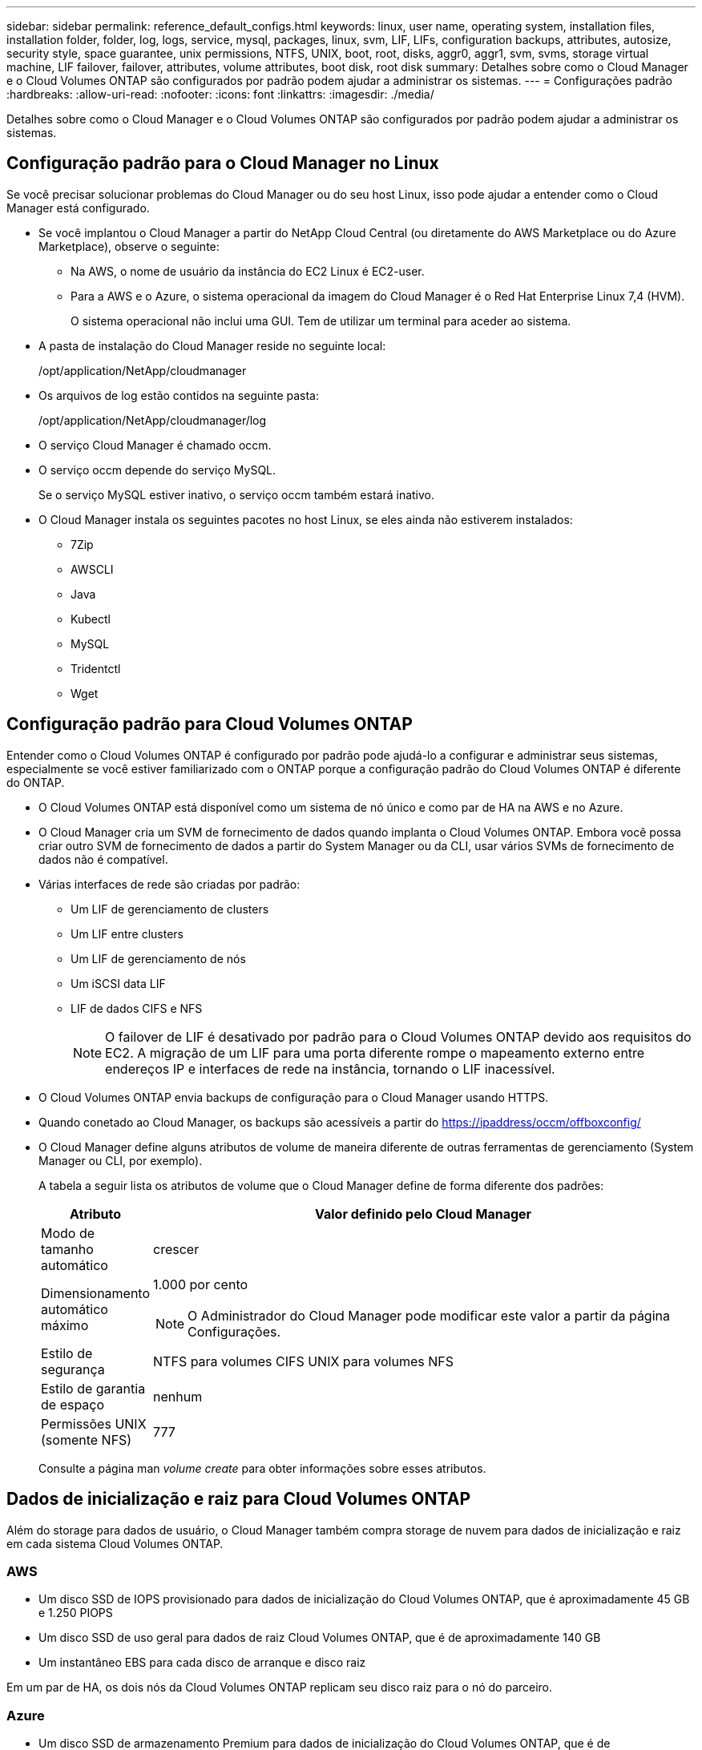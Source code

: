 ---
sidebar: sidebar 
permalink: reference_default_configs.html 
keywords: linux, user name, operating system, installation files, installation folder, folder, log, logs, service, mysql, packages, linux,  svm, LIF, LIFs, configuration backups, attributes, autosize, security style, space guarantee, unix permissions, NTFS, UNIX, boot, root, disks, aggr0, aggr1, svm, svms, storage virtual machine, LIF failover, failover, attributes, volume attributes, boot disk, root disk 
summary: Detalhes sobre como o Cloud Manager e o Cloud Volumes ONTAP são configurados por padrão podem ajudar a administrar os sistemas. 
---
= Configurações padrão
:hardbreaks:
:allow-uri-read: 
:nofooter: 
:icons: font
:linkattrs: 
:imagesdir: ./media/


[role="lead"]
Detalhes sobre como o Cloud Manager e o Cloud Volumes ONTAP são configurados por padrão podem ajudar a administrar os sistemas.



== Configuração padrão para o Cloud Manager no Linux

Se você precisar solucionar problemas do Cloud Manager ou do seu host Linux, isso pode ajudar a entender como o Cloud Manager está configurado.

* Se você implantou o Cloud Manager a partir do NetApp Cloud Central (ou diretamente do AWS Marketplace ou do Azure Marketplace), observe o seguinte:
+
** Na AWS, o nome de usuário da instância do EC2 Linux é EC2-user.
** Para a AWS e o Azure, o sistema operacional da imagem do Cloud Manager é o Red Hat Enterprise Linux 7,4 (HVM).
+
O sistema operacional não inclui uma GUI. Tem de utilizar um terminal para aceder ao sistema.



* A pasta de instalação do Cloud Manager reside no seguinte local:
+
/opt/application/NetApp/cloudmanager

* Os arquivos de log estão contidos na seguinte pasta:
+
/opt/application/NetApp/cloudmanager/log

* O serviço Cloud Manager é chamado occm.
* O serviço occm depende do serviço MySQL.
+
Se o serviço MySQL estiver inativo, o serviço occm também estará inativo.

* O Cloud Manager instala os seguintes pacotes no host Linux, se eles ainda não estiverem instalados:
+
** 7Zip
** AWSCLI
** Java
** Kubectl
** MySQL
** Tridentctl
** Wget






== Configuração padrão para Cloud Volumes ONTAP

Entender como o Cloud Volumes ONTAP é configurado por padrão pode ajudá-lo a configurar e administrar seus sistemas, especialmente se você estiver familiarizado com o ONTAP porque a configuração padrão do Cloud Volumes ONTAP é diferente do ONTAP.

* O Cloud Volumes ONTAP está disponível como um sistema de nó único e como par de HA na AWS e no Azure.
* O Cloud Manager cria um SVM de fornecimento de dados quando implanta o Cloud Volumes ONTAP. Embora você possa criar outro SVM de fornecimento de dados a partir do System Manager ou da CLI, usar vários SVMs de fornecimento de dados não é compatível.
* Várias interfaces de rede são criadas por padrão:
+
** Um LIF de gerenciamento de clusters
** Um LIF entre clusters
** Um LIF de gerenciamento de nós
** Um iSCSI data LIF
** LIF de dados CIFS e NFS
+

NOTE: O failover de LIF é desativado por padrão para o Cloud Volumes ONTAP devido aos requisitos do EC2. A migração de um LIF para uma porta diferente rompe o mapeamento externo entre endereços IP e interfaces de rede na instância, tornando o LIF inacessível.



* O Cloud Volumes ONTAP envia backups de configuração para o Cloud Manager usando HTTPS.
* Quando conetado ao Cloud Manager, os backups são acessíveis a partir do https://ipaddress/occm/offboxconfig/[]
* O Cloud Manager define alguns atributos de volume de maneira diferente de outras ferramentas de gerenciamento (System Manager ou CLI, por exemplo).
+
A tabela a seguir lista os atributos de volume que o Cloud Manager define de forma diferente dos padrões:

+
[cols="15,85"]
|===
| Atributo | Valor definido pelo Cloud Manager 


| Modo de tamanho automático | crescer 


| Dimensionamento automático máximo  a| 
1.000 por cento


NOTE: O Administrador do Cloud Manager pode modificar este valor a partir da página Configurações.



| Estilo de segurança | NTFS para volumes CIFS UNIX para volumes NFS 


| Estilo de garantia de espaço | nenhum 


| Permissões UNIX (somente NFS) | 777 
|===
+
Consulte a página man _volume create_ para obter informações sobre esses atributos.





== Dados de inicialização e raiz para Cloud Volumes ONTAP

Além do storage para dados de usuário, o Cloud Manager também compra storage de nuvem para dados de inicialização e raiz em cada sistema Cloud Volumes ONTAP.



=== AWS

* Um disco SSD de IOPS provisionado para dados de inicialização do Cloud Volumes ONTAP, que é aproximadamente 45 GB e 1.250 PIOPS
* Um disco SSD de uso geral para dados de raiz Cloud Volumes ONTAP, que é de aproximadamente 140 GB
* Um instantâneo EBS para cada disco de arranque e disco raiz


Em um par de HA, os dois nós da Cloud Volumes ONTAP replicam seu disco raiz para o nó do parceiro.



=== Azure

* Um disco SSD de armazenamento Premium para dados de inicialização do Cloud Volumes ONTAP, que é de aproximadamente 73 GB
* Um disco SSD de armazenamento Premium para dados raiz Cloud Volumes ONTAP, que é de aproximadamente 140 GB
* Um snapshot do Azure para cada disco de inicialização e disco raiz




=== Onde residem os discos

O Cloud Manager estabelece o storage da AWS e do Azure da seguinte forma:

* Os dados de inicialização residem em um disco conetado à instância do EC2 ou à máquina virtual do Azure.
+
Este disco, que contém a imagem de arranque, não está disponível para o Cloud Volumes ONTAP.

* Os dados de raiz, que contêm a configuração e os logs do sistema, residem no aggr0.
* O volume raiz da máquina virtual de storage (SVM) reside no aggr1.
* Os volumes de dados também residem em aggr1.

